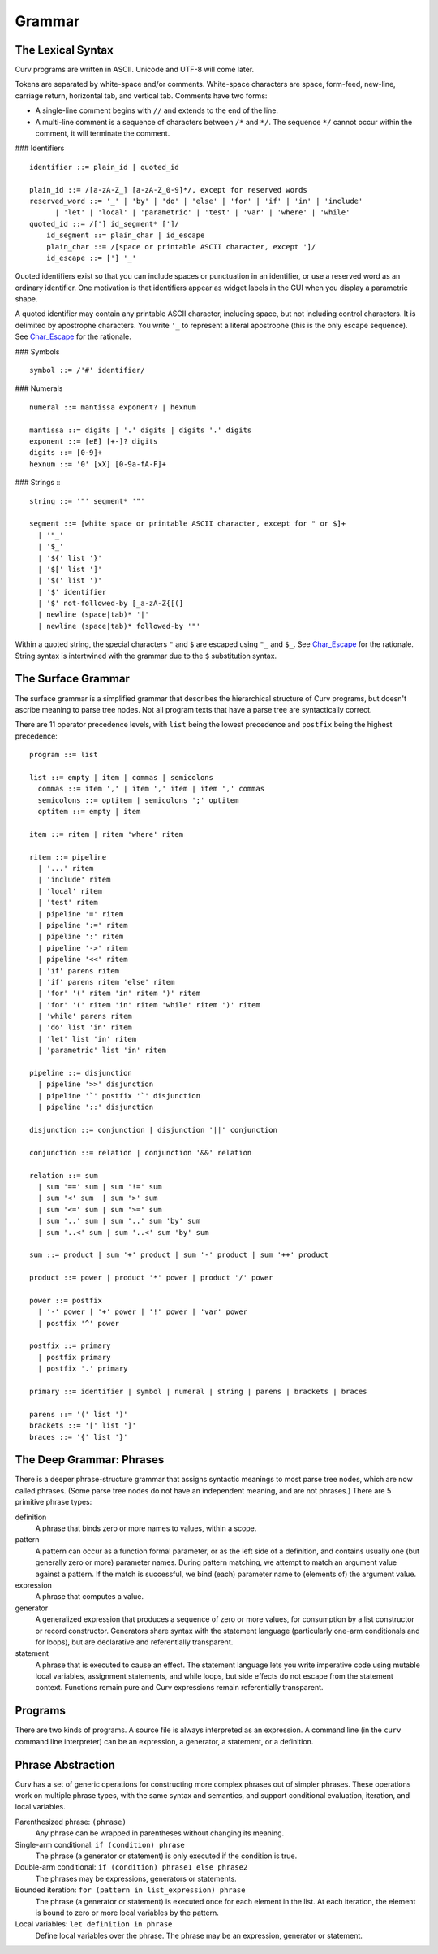 Grammar
=======

The Lexical Syntax
------------------
Curv programs are written in ASCII. Unicode and UTF-8 will come later.

Tokens are separated by white-space and/or comments.
White-space characters are space, form-feed, new-line, carriage return,
horizontal tab, and vertical tab.
Comments have two forms:

* A single-line comment begins with ``//`` and extends to the end of the line.
* A multi-line comment is a sequence of characters between ``/*`` and ``*/``.
  The sequence ``*/`` cannot occur within the comment, it will terminate
  the comment.

### Identifiers
::
  identifier ::= plain_id | quoted_id

  plain_id ::= /[a-zA-Z_] [a-zA-Z_0-9]*/, except for reserved words
  reserved_word ::= '_' | 'by' | 'do' | 'else' | 'for' | 'if' | 'in' | 'include'
        | 'let' | 'local' | 'parametric' | 'test' | 'var' | 'where' | 'while'
  quoted_id ::= /['] id_segment* [']/
      id_segment ::= plain_char | id_escape
      plain_char ::= /[space or printable ASCII character, except ']/
      id_escape ::= ['] '_'

Quoted identifiers exist so that you can include spaces or punctuation
in an identifier, or use a reserved word as an ordinary identifier.
One motivation is that identifiers appear as widget labels in the GUI
when you display a parametric shape.

A quoted identifier may contain any printable ASCII character, including
space, but not including control characters. It is delimited by apostrophe
characters. You write ``'_`` to represent a literal apostrophe (this is the
only escape sequence). See `Char_Escape`_ for the rationale.

### Symbols
::
  symbol ::= /'#' identifier/

### Numerals
::
  numeral ::= mantissa exponent? | hexnum
  
  mantissa ::= digits | '.' digits | digits '.' digits
  exponent ::= [eE] [+-]? digits
  digits ::= [0-9]+
  hexnum ::= '0' [xX] [0-9a-fA-F]+

### Strings
:::
  string ::= '"' segment* '"'

  segment ::= [white space or printable ASCII character, except for " or $]+
    | '"_'
    | '$_'
    | '${' list '}'
    | '$[' list ']'
    | '$(' list ')'
    | '$' identifier
    | '$' not-followed-by [_a-zA-Z{[(]
    | newline (space|tab)* '|'
    | newline (space|tab)* followed-by '"'

Within a quoted string, the special characters ``"`` and ``$`` are escaped
using ``"_`` and ``$_``. See `Char_Escape`_ for the rationale. String syntax
is intertwined with the grammar due to the ``$`` substitution syntax.

.. _`Char_Escape`: rationale/Char_Escape.rst

The Surface Grammar
-------------------
The surface grammar is a simplified grammar that describes the hierarchical
structure of Curv programs, but doesn't ascribe meaning to parse tree nodes.
Not all program texts that have a parse tree are syntactically correct.

There are 11 operator precedence levels, with ``list`` being the lowest
precedence and ``postfix`` being the highest precedence::

  program ::= list

  list ::= empty | item | commas | semicolons
    commas ::= item ',' | item ',' item | item ',' commas
    semicolons ::= optitem | semicolons ';' optitem
    optitem ::= empty | item

  item ::= ritem | ritem 'where' ritem
  
  ritem ::= pipeline
    | '...' ritem
    | 'include' ritem
    | 'local' ritem
    | 'test' ritem
    | pipeline '=' ritem
    | pipeline ':=' ritem
    | pipeline ':' ritem
    | pipeline '->' ritem
    | pipeline '<<' ritem
    | 'if' parens ritem
    | 'if' parens ritem 'else' ritem
    | 'for' '(' ritem 'in' ritem ')' ritem
    | 'for' '(' ritem 'in' ritem 'while' ritem ')' ritem
    | 'while' parens ritem
    | 'do' list 'in' ritem
    | 'let' list 'in' ritem
    | 'parametric' list 'in' ritem

  pipeline ::= disjunction
    | pipeline '>>' disjunction
    | pipeline '`' postfix '`' disjunction
    | pipeline '::' disjunction

  disjunction ::= conjunction | disjunction '||' conjunction

  conjunction ::= relation | conjunction '&&' relation

  relation ::= sum
    | sum '==' sum | sum '!=' sum
    | sum '<' sum  | sum '>' sum
    | sum '<=' sum | sum '>=' sum
    | sum '..' sum | sum '..' sum 'by' sum
    | sum '..<' sum | sum '..<' sum 'by' sum

  sum ::= product | sum '+' product | sum '-' product | sum '++' product

  product ::= power | product '*' power | product '/' power

  power ::= postfix
    | '-' power | '+' power | '!' power | 'var' power
    | postfix '^' power

  postfix ::= primary
    | postfix primary
    | postfix '.' primary

  primary ::= identifier | symbol | numeral | string | parens | brackets | braces

  parens ::= '(' list ')'
  brackets ::= '[' list ']'
  braces ::= '{' list '}'

The Deep Grammar: Phrases
-------------------------
There is a deeper phrase-structure grammar that assigns syntactic meanings
to most parse tree nodes, which are now called phrases.
(Some parse tree nodes do not have an independent meaning, and are not phrases.)
There are 5 primitive phrase types:

definition
  A phrase that binds zero or more names to values, within a scope.

pattern
  A pattern can occur as a function formal parameter,
  or as the left side of a definition, and contains usually one
  (but generally zero or more) parameter names.
  During pattern matching,
  we attempt to match an argument value against a pattern.
  If the match is successful, we bind (each) parameter name
  to (elements of) the argument value.

expression
  A phrase that computes a value.

generator
  A generalized expression that produces a sequence of zero or more values,
  for consumption by a list constructor or record constructor.
  Generators share syntax with the statement language (particularly one-arm
  conditionals and for loops), but are declarative and referentially
  transparent.

statement
  A phrase that is executed to cause an effect.
  The statement language lets you write imperative code using mutable
  local variables, assignment statements, and while loops, but side effects
  do not escape from the statement context. Functions remain pure
  and Curv expressions remain referentially transparent.

.. Comma vs Semicolon
.. ------------------
.. In a definition context, the comma and semicolon operator are
.. interchangeable: they both construct compound definitions.
.. 
.. In a statement context,
.. * A comma phrase is a compound generator. Items in a comma phrase cannot
..   be assignment statements or local definitions, but they can be
..   expressions, debug actions and other generators.
.. * A semicolon phrase is a compound statement, which is strictly more
..   general than a compound generator. A compound statement provides a
..   scope for local definitions. Items in a compound statement can include
..   local definitions and assignment statements.
.. 
.. Semicolon is strictly more general than comma. You can just ignore the
.. comma operator and use semicolon everywhere.
.. 
.. Comma is like a "weak semicolon" that prohibits imperative semantics.
.. If you see 'a,b' then you know that imperative variable mutation cannot
.. occur in the transition from evaluating 'a' to evaluating 'b'.
.. The phrase 'a,b' is referentially transparent, but 'a;b' may not be.
.. A Curv program with no semicolons has no imperative variable-mutation
.. semantics.
.. 
.. The recommended style (for "declarative first" programming) is to use
.. comma everywhere it is permitted, and use semicolon otherwise.

Programs
--------
There are two kinds of programs.
A source file is always interpreted as an expression.
A command line (in the ``curv`` command line interpreter)
can be an expression, a generator, a statement, or a definition.

Phrase Abstraction
------------------
Curv has a set of generic operations for constructing more complex phrases
out of simpler phrases. These operations work on multiple phrase types,
with the same syntax and semantics, and support conditional evaluation,
iteration, and local variables.

Parenthesized phrase: ``(phrase)``
  Any phrase can be wrapped in parentheses without changing its meaning.

Single-arm conditional: ``if (condition) phrase``
  The phrase (a generator or statement)
  is only executed if the condition is true.

Double-arm conditional: ``if (condition) phrase1 else phrase2``
  The phrases may be expressions, generators or statements.

Bounded iteration: ``for (pattern in list_expression) phrase``
  The phrase (a generator or statement) is executed once for each element
  in the list. At each iteration,
  the element is bound to zero or more local variables by the pattern.

Local variables: ``let definition in phrase``
  Define local variables over the phrase.
  The phrase may be an expression, generator or statement.
